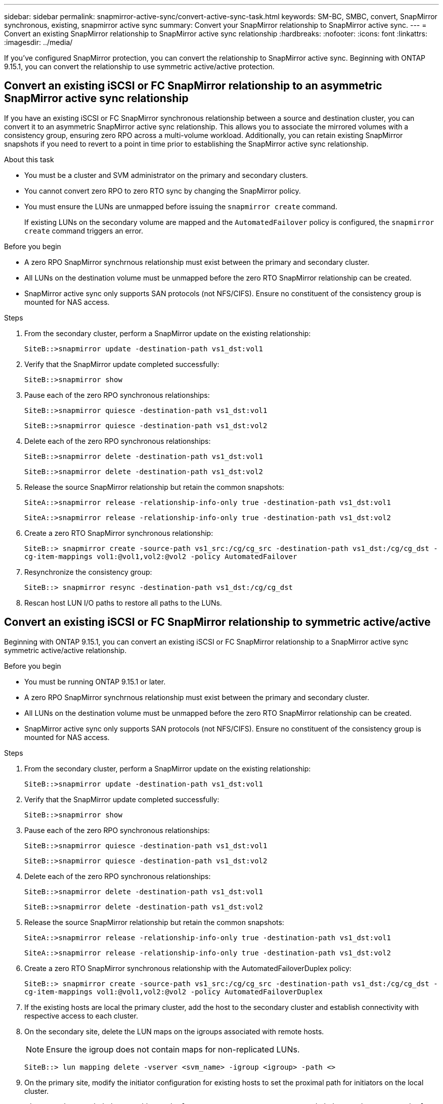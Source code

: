 ---
sidebar: sidebar
permalink: snapmirror-active-sync/convert-active-sync-task.html
keywords: SM-BC, SMBC, convert, SnapMirror synchronous, existing, snapmirror active sync
summary: Convert your SnapMirror relationship to SnapMirror active sync. 
---
= Convert an existing SnapMirror relationship to SnapMirror active sync relationship
:hardbreaks:
:nofooter:
:icons: font
:linkattrs:
:imagesdir: ../media/

[.lead]
If you've configured SnapMirror protection, you can convert the relationship to SnapMirror active sync. Beginning with ONTAP 9.15.1, you can convert the relationship to use symmetric active/active protection.

== Convert an existing iSCSI or FC SnapMirror relationship to an asymmetric SnapMirror active sync relationship

If you have an existing iSCSI or FC SnapMirror synchronous relationship between a source and destination cluster, you can convert it to an asymmetric SnapMirror active sync relationship. This allows you to associate the mirrored volumes with a consistency group, ensuring zero RPO across a multi-volume workload. Additionally, you can retain existing SnapMirror snapshots if you need to revert to a point in time prior to establishing the SnapMirror active sync relationship. 

.About this task

* You must be a cluster and SVM administrator on the primary and secondary clusters.
* You cannot convert zero RPO to zero RTO sync by changing the SnapMirror policy.
* You must ensure the LUNs are unmapped before issuing the `snapmirror create` command.
+
If existing LUNs on the secondary volume are mapped and the `AutomatedFailover` policy is configured, the `snapmirror create` command triggers an error. 

.Before you begin

* A zero RPO SnapMirror synchrnous relationship must exist between the primary and secondary cluster.
* All LUNs on the destination volume must be unmapped before the zero RTO SnapMirror relationship can be created.
* SnapMirror active sync only supports SAN protocols (not NFS/CIFS). Ensure no constituent of the consistency group is mounted for NAS access.

.Steps

. From the secondary cluster, perform a SnapMirror update on the existing relationship:
+
`SiteB::>snapmirror update -destination-path vs1_dst:vol1`

. Verify that the SnapMirror update completed successfully:
+
`SiteB::>snapmirror show`

. Pause each of the zero RPO synchronous relationships:
+
`SiteB::>snapmirror quiesce -destination-path vs1_dst:vol1`
+
`SiteB::>snapmirror quiesce -destination-path vs1_dst:vol2`

. Delete each of the zero RPO synchronous relationships:
+
`SiteB::>snapmirror delete -destination-path vs1_dst:vol1`
+
`SiteB::>snapmirror delete -destination-path vs1_dst:vol2`

. Release the source SnapMirror relationship but retain the common snapshots:
+
`SiteA::>snapmirror release -relationship-info-only true -destination-path vs1_dst:vol1`
+
`SiteA::>snapmirror release -relationship-info-only true -destination-path vs1_dst:vol2`

. Create a zero RTO SnapMirror synchronous relationship:
+
`SiteB::> snapmirror create -source-path vs1_src:/cg/cg_src -destination-path vs1_dst:/cg/cg_dst -cg-item-mappings vol1:@vol1,vol2:@vol2 -policy AutomatedFailover`

. Resynchronize the consistency group:
+
`SiteB::> snapmirror resync -destination-path vs1_dst:/cg/cg_dst`

. Rescan host LUN I/O paths to restore all paths to the LUNs.

== Convert an existing iSCSI or FC SnapMirror relationship to symmetric active/active

Beginning with ONTAP 9.15.1, you can convert an existing iSCSI or FC SnapMirror relationship to a SnapMirror active sync symmetric active/active relationship. 

.Before you begin

* You must be running ONTAP 9.15.1 or later. 
* A zero RPO SnapMirror synchrnous relationship must exist between the primary and secondary cluster.
* All LUNs on the destination volume must be unmapped before the zero RTO SnapMirror relationship can be created.
* SnapMirror active sync only supports SAN protocols (not NFS/CIFS). Ensure no constituent of the consistency group is mounted for NAS access.

.Steps

. From the secondary cluster, perform a SnapMirror update on the existing relationship:
+
`SiteB::>snapmirror update -destination-path vs1_dst:vol1`

. Verify that the SnapMirror update completed successfully:
+
`SiteB::>snapmirror show`

. Pause each of the zero RPO synchronous relationships:
+
`SiteB::>snapmirror quiesce -destination-path vs1_dst:vol1`
+
`SiteB::>snapmirror quiesce -destination-path vs1_dst:vol2`

. Delete each of the zero RPO synchronous relationships:
+
`SiteB::>snapmirror delete -destination-path vs1_dst:vol1`
+
`SiteB::>snapmirror delete -destination-path vs1_dst:vol2`

. Release the source SnapMirror relationship but retain the common snapshots:
+
`SiteA::>snapmirror release -relationship-info-only true -destination-path vs1_dst:vol1`
+
`SiteA::>snapmirror release -relationship-info-only true -destination-path vs1_dst:vol2`

. Create a zero RTO SnapMirror synchronous relationship with the AutomatedFailoverDuplex policy:
+
`SiteB::> snapmirror create -source-path vs1_src:/cg/cg_src -destination-path vs1_dst:/cg/cg_dst -cg-item-mappings vol1:@vol1,vol2:@vol2 -policy AutomatedFailoverDuplex`

. If the existing hosts are local the primary cluster, add the host to the secondary cluster and establish connectivity with respective access to each cluster. 
. On the secondary site, delete the LUN maps on the igroups associated with remote hosts.
+
[NOTE]
Ensure the igroup does not contain maps for non-replicated LUNs.
+
`SiteB::> lun mapping delete -vserver <svm_name> -igroup <igroup> -path <>`
. On the primary site, modify the initiator configuration for existing hosts to set the proximal path for initiators on the local cluster.
+
`SiteA::> igroup initiator add-proximal-vserver -vserver <svm_name> -initiator <host> -proximal-vserver <server>`
. Add a new igroup and initiator for the new hosts and set the host proximity for host affinity to its local site. Ennable igroup replication to replicate the configuration and invert the host locality on the remote cluster. 
+
``
SiteA::> igroup modify -vserver vsA -igroup ig1 -replication-peer vsB
SiteA::> igroup initiator add-proximal-vserver -vserver vsA -initiator host2 -proximal-vserver vsB
``
. Discover the paths on the hosts and verify the hosts have an Active/Optimized path to the storage LUN from the preferred cluster
. Deploy the application and distribute the VM workloads across clusters.

. Resynchronize the consistency group:
+
`SiteB::> snapmirror resync -destination-path vs1_dst:/cg/cg_dst`

. Rescan host LUN I/O paths to restore all paths to the LUNs.

// 6 may 2024, ontapdoc-1478